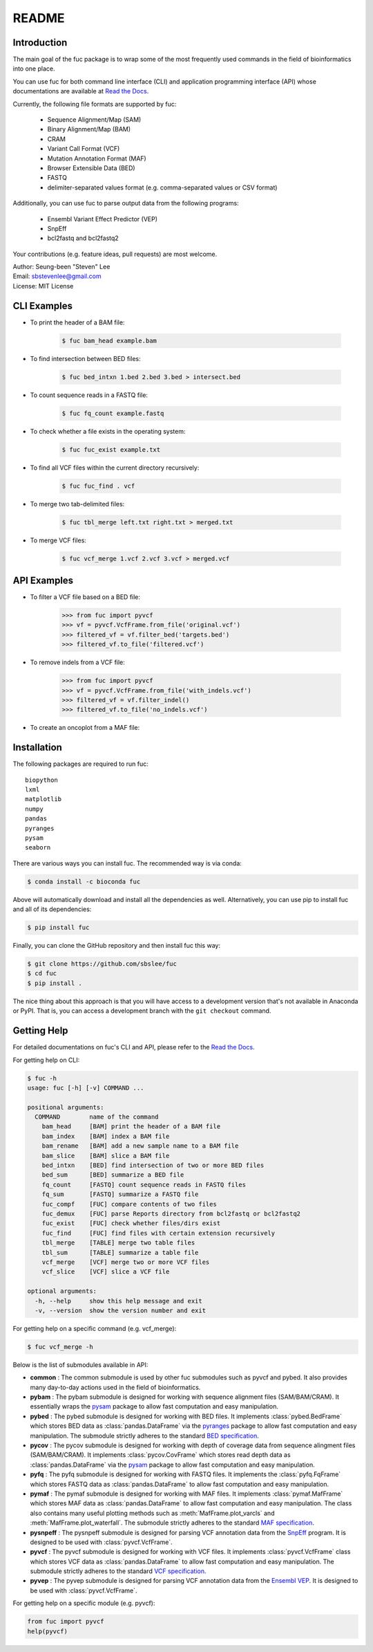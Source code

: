 ..
   This file was automatically generated by docs/create.py.

README
******

.. image:: https://badge.fury.io/py/fuc.svg
    :target: https://badge.fury.io/py/fuc

.. image:: https://readthedocs.org/projects/sbslee-fuc/badge/?version=latest
   :target: https://sbslee-fuc.readthedocs.io/en/latest/?badge=latest
   :alt: Documentation Status

.. image:: https://anaconda.org/bioconda/fuc/badges/version.svg
   :target: https://anaconda.org/bioconda/fuc

.. image:: https://anaconda.org/bioconda/fuc/badges/license.svg
   :target: https://anaconda.org/bioconda/fuc

.. image:: https://anaconda.org/bioconda/fuc/badges/downloads.svg
   :target: https://anaconda.org/bioconda/fuc

.. image:: https://anaconda.org/bioconda/fuc/badges/installer/conda.svg
   :target: https://conda.anaconda.org/bioconda

Introduction
============

The main goal of the fuc package is to wrap some of the most frequently used commands in the field of bioinformatics into one place.

You can use fuc for both command line interface (CLI) and application programming interface (API) whose documentations are available at `Read the Docs <https://sbslee-fuc.readthedocs.io/en/latest/>`_.

Currently, the following file formats are supported by fuc:

    - Sequence Alignment/Map (SAM)
    - Binary Alignment/Map (BAM)
    - CRAM
    - Variant Call Format (VCF)
    - Mutation Annotation Format (MAF)
    - Browser Extensible Data (BED)
    - FASTQ
    - delimiter-separated values format (e.g. comma-separated values or CSV format)

Additionally, you can use fuc to parse output data from the following programs:

    - Ensembl Variant Effect Predictor (VEP)
    - SnpEff
    - bcl2fastq and bcl2fastq2

Your contributions (e.g. feature ideas, pull requests) are most welcome.

| Author: Seung-been "Steven" Lee
| Email: sbstevenlee@gmail.com
| License: MIT License

CLI Examples
============

* To print the header of a BAM file:

    .. code-block:: console

       $ fuc bam_head example.bam

* To find intersection between BED files:

    .. code-block:: console

       $ fuc bed_intxn 1.bed 2.bed 3.bed > intersect.bed

* To count sequence reads in a FASTQ file:

    .. code-block:: console

       $ fuc fq_count example.fastq

* To check whether a file exists in the operating system:

    .. code-block:: console

       $ fuc fuc_exist example.txt

* To find all VCF files within the current directory recursively:

    .. code-block:: console

       $ fuc fuc_find . vcf

* To merge two tab-delimited files:

    .. code-block:: console

       $ fuc tbl_merge left.txt right.txt > merged.txt

* To merge VCF files:

    .. code-block:: console

       $ fuc vcf_merge 1.vcf 2.vcf 3.vcf > merged.vcf

API Examples
============

* To filter a VCF file based on a BED file:

    .. code:: python3

       >>> from fuc import pyvcf
       >>> vf = pyvcf.VcfFrame.from_file('original.vcf')
       >>> filtered_vf = vf.filter_bed('targets.bed')
       >>> filtered_vf.to_file('filtered.vcf')

* To remove indels from a VCF file:

    .. code:: python3

       >>> from fuc import pyvcf
       >>> vf = pyvcf.VcfFrame.from_file('with_indels.vcf')
       >>> filtered_vf = vf.filter_indel()
       >>> filtered_vf.to_file('no_indels.vcf')

* To create an oncoplot from a MAF file:

    .. plot::

        >>> import matplotlib.pyplot as plt
        >>> from fuc import common, pymaf
        >>> common.load_dataset('tcga-laml')
        >>> f = '~/fuc-data/tcga-laml/tcga_laml.maf.gz'
        >>> mf = pymaf.MafFrame.from_file(f)
        >>> mf.plot_oncoplot(fontsize=14)

Installation
============

The following packages are required to run fuc:

.. parsed-literal::

   biopython
   lxml
   matplotlib
   numpy
   pandas
   pyranges
   pysam
   seaborn

There are various ways you can install fuc. The recommended way is via conda:

.. code-block:: console

   $ conda install -c bioconda fuc

Above will automatically download and install all the dependencies as well. Alternatively, you can use pip to install fuc and all of its dependencies:

.. code-block:: console

   $ pip install fuc

Finally, you can clone the GitHub repository and then install fuc this way:

.. code-block:: console

   $ git clone https://github.com/sbslee/fuc
   $ cd fuc
   $ pip install .

The nice thing about this approach is that you will have access to a development version that's not available in Anaconda or PyPI. That is, you can access a development branch with the ``git checkout`` command.

Getting Help
============

For detailed documentations on fuc's CLI and API, please refer to the `Read the Docs <https://sbslee-fuc.readthedocs.io/en/latest/>`_.

For getting help on CLI:

.. code-block:: console

   $ fuc -h
   usage: fuc [-h] [-v] COMMAND ...
   
   positional arguments:
     COMMAND        name of the command
       bam_head     [BAM] print the header of a BAM file
       bam_index    [BAM] index a BAM file
       bam_rename   [BAM] add a new sample name to a BAM file
       bam_slice    [BAM] slice a BAM file
       bed_intxn    [BED] find intersection of two or more BED files
       bed_sum      [BED] summarize a BED file
       fq_count     [FASTQ] count sequence reads in FASTQ files
       fq_sum       [FASTQ] summarize a FASTQ file
       fuc_compf    [FUC] compare contents of two files
       fuc_demux    [FUC] parse Reports directory from bcl2fastq or bcl2fastq2
       fuc_exist    [FUC] check whether files/dirs exist
       fuc_find     [FUC] find files with certain extension recursively
       tbl_merge    [TABLE] merge two table files
       tbl_sum      [TABLE] summarize a table file
       vcf_merge    [VCF] merge two or more VCF files
       vcf_slice    [VCF] slice a VCF file
   
   optional arguments:
     -h, --help     show this help message and exit
     -v, --version  show the version number and exit

For getting help on a specific command (e.g. vcf_merge):

.. code-block:: console

   $ fuc vcf_merge -h

Below is the list of submodules available in API:

- **common** : The common submodule is used by other fuc submodules such as pyvcf and pybed. It also provides many day-to-day actions used in the field of bioinformatics.
- **pybam** : The pybam submodule is designed for working with sequence alignment files (SAM/BAM/CRAM). It essentially wraps the `pysam <https://pysam.readthedocs.io/en/latest/api.html>`_ package to allow fast computation and easy manipulation.
- **pybed** : The pybed submodule is designed for working with BED files. It implements :class:`pybed.BedFrame` which stores BED data as :class:`pandas.DataFrame` via the `pyranges <https://github.com/biocore-ntnu/pyranges>`_ package to allow fast computation and easy manipulation. The submodule strictly adheres to the standard `BED specification <https://genome.ucsc.edu/FAQ/FAQformat.html>`_.
- **pycov** : The pycov submodule is designed for working with depth of coverage data from sequence alingment files (SAM/BAM/CRAM). It implements :class:`pycov.CovFrame` which stores read depth data as :class:`pandas.DataFrame` via the `pysam <https://pysam.readthedocs.io/en/latest/api.html>`_ package to allow fast computation and easy manipulation.
- **pyfq** : The pyfq submodule is designed for working with FASTQ files. It implements the :class:`pyfq.FqFrame` which stores FASTQ data as :class:`pandas.DataFrame` to allow fast computation and easy manipulation.
- **pymaf** : The pymaf submodule is designed for working with MAF files. It implements :class:`pymaf.MafFrame` which stores MAF data as :class:`pandas.DataFrame` to allow fast computation and easy manipulation. The class also contains many useful plotting methods such as :meth:`MafFrame.plot_varcls` and :meth:`MafFrame.plot_waterfall`. The submodule strictly adheres to the standard `MAF specification <https://docs.gdc.cancer.gov/Data/File_Formats/MAF_Format/>`_.
- **pysnpeff** : The pysnpeff submodule is designed for parsing VCF annotation data from the `SnpEff <https://pcingola.github.io/SnpEff/>`_ program. It is designed to be used with :class:`pyvcf.VcfFrame`.
- **pyvcf** : The pyvcf submodule is designed for working with VCF files. It implements :class:`pyvcf.VcfFrame` class which stores VCF data as :class:`pandas.DataFrame` to allow fast computation and easy manipulation. The submodule strictly adheres to the standard `VCF specification <https://samtools.github.io/hts-specs/VCFv4.3.pdf>`_.
- **pyvep** : The pyvep submodule is designed for parsing VCF annotation data from the `Ensembl VEP <https://asia.ensembl.org/info/docs/tools/vep/index.html>`_. It is designed to be used with :class:`pyvcf.VcfFrame`.

For getting help on a specific module (e.g. pyvcf):

.. code:: python3

   from fuc import pyvcf
   help(pyvcf)

